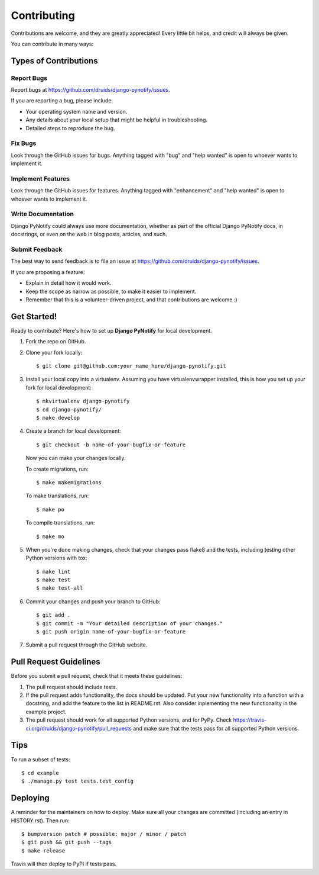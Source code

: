 .. highlight:: shell
.. _contrib:

============
Contributing
============

Contributions are welcome, and they are greatly appreciated! Every little bit
helps, and credit will always be given.

You can contribute in many ways:

Types of Contributions
----------------------

Report Bugs
~~~~~~~~~~~

Report bugs at https://github.com/druids/django-pynotify/issues.

If you are reporting a bug, please include:

* Your operating system name and version.
* Any details about your local setup that might be helpful in troubleshooting.
* Detailed steps to reproduce the bug.

Fix Bugs
~~~~~~~~

Look through the GitHub issues for bugs. Anything tagged with "bug" and "help
wanted" is open to whoever wants to implement it.

Implement Features
~~~~~~~~~~~~~~~~~~

Look through the GitHub issues for features. Anything tagged with "enhancement"
and "help wanted" is open to whoever wants to implement it.

Write Documentation
~~~~~~~~~~~~~~~~~~~

Django PyNotify could always use more documentation, whether as part of the
official Django PyNotify docs, in docstrings, or even on the web in blog posts,
articles, and such.

Submit Feedback
~~~~~~~~~~~~~~~

The best way to send feedback is to file an issue at https://github.com/druids/django-pynotify/issues.

If you are proposing a feature:

* Explain in detail how it would work.
* Keep the scope as narrow as possible, to make it easier to implement.
* Remember that this is a volunteer-driven project, and that contributions
  are welcome :)

Get Started!
------------

Ready to contribute? Here's how to set up **Django PyNotify** for local development.

1. Fork the repo on GitHub.
2. Clone your fork locally::

    $ git clone git@github.com:your_name_here/django-pynotify.git

3. Install your local copy into a virtualenv. Assuming you have virtualenvwrapper installed, this is how you set up your
   fork for local development::

    $ mkvirtualenv django-pynotify
    $ cd django-pynotify/
    $ make develop

4. Create a branch for local development::

    $ git checkout -b name-of-your-bugfix-or-feature

   Now you can make your changes locally.

   To create migrations, run::

    $ make makemigrations

   To make translations, run::

    $ make po

   To compile translations, run::

    $ make mo

5. When you're done making changes, check that your changes pass flake8 and the
   tests, including testing other Python versions with tox::

    $ make lint
    $ make test
    $ make test-all

6. Commit your changes and push your branch to GitHub::

    $ git add .
    $ git commit -m "Your detailed description of your changes."
    $ git push origin name-of-your-bugfix-or-feature

7. Submit a pull request through the GitHub website.

Pull Request Guidelines
-----------------------

Before you submit a pull request, check that it meets these guidelines:

1. The pull request should include tests.

2. If the pull request adds functionality, the docs should be updated. Put your new functionality into a function with a
   docstring, and add the feature to the list in README.rst. Also consider inplementing the new functionality in the
   example project.

3. The pull request should work for all supported Python versions, and for PyPy. Check
   https://travis-ci.org/druids/django-pynotify/pull_requests and make sure that the tests pass for all supported
   Python versions.

Tips
----

To run a subset of tests::

    $ cd example
    $ ./manage.py test tests.test_config

Deploying
---------

A reminder for the maintainers on how to deploy.
Make sure all your changes are committed (including an entry in HISTORY.rst).
Then run::

$ bumpversion patch # possible: major / minor / patch
$ git push && git push --tags
$ make release

Travis will then deploy to PyPI if tests pass.
